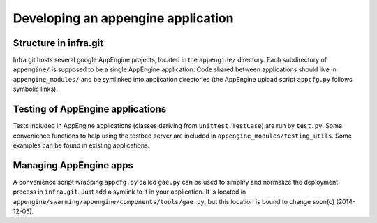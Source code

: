 Developing an appengine application
===================================

Structure in infra.git
----------------------

Infra.git hosts several google AppEngine projects, located in the ``appengine/``
directory. Each subdirectory of ``appengine/`` is supposed to be a single
AppEngine application. Code shared between applications should live in
``appengine_modules/`` and be symlinked into application directories (the
AppEngine upload script ``appcfg.py`` follows symbolic links).


Testing of AppEngine applications
---------------------------------
Tests included in AppEngine applications (classes deriving from
``unittest.TestCase``) are run by ``test.py``. Some convenience functions to
help using the testbed server are included in
``appengine_modules/testing_utils``. Some examples can be found in existing
applications.


Managing AppEngine apps
-----------------------
A convenience script wrapping ``appcfg.py`` called ``gae.py`` can be used to
simplify and normalize the deployment process in ``infra.git``. Just add a
symlink to it in your application. It is located in
``appengine/swarming/appengine/components/tools/gae.py``, but this location is
bound to change soon(c) (2014-12-05).

